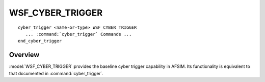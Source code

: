 .. ****************************************************************************
.. CUI
..
.. The Advanced Framework for Simulation, Integration, and Modeling (AFSIM)
..
.. The use, dissemination or disclosure of data in this file is subject to
.. limitation or restriction. See accompanying README and LICENSE for details.
.. ****************************************************************************

WSF_CYBER_TRIGGER
-----------------

.. model:: trigger WSF_CYBER_TRIGGER

.. parsed-literal::

   cyber_trigger <name-or-type> WSF_CYBER_TRIGGER
      ... :command:`cyber_trigger` Commands ...
   end_cyber_trigger
   
Overview
========

:model:`WSF_CYBER_TRIGGER` provides the baseline cyber trigger capability in AFSIM. Its functionality is equivalent to that documented in :command:`cyber_trigger`.
